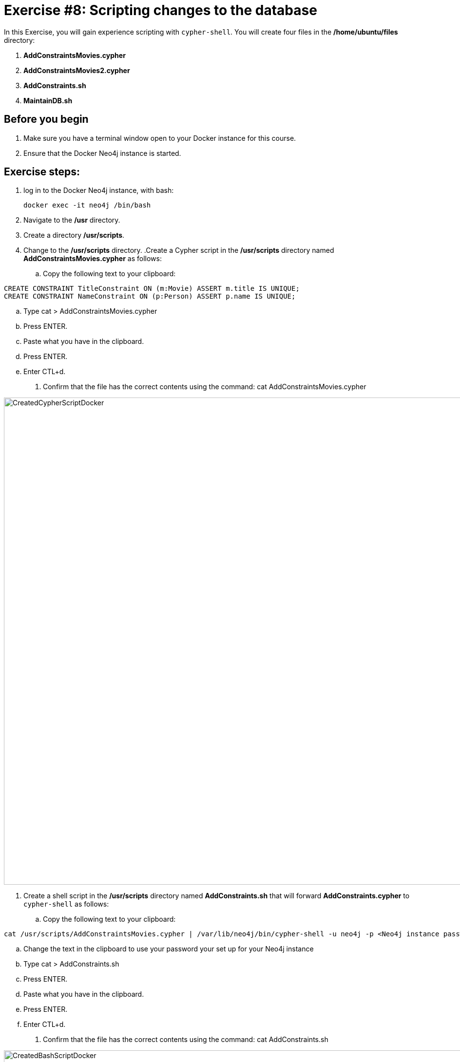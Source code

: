 
= Exercise #8: Scripting changes to the database
// for local preview
ifndef::imagesdir[:imagesdir: ../../images]


In this Exercise, you will gain experience scripting with `cypher-shell`. You will create four files in the */home/ubuntu/files* directory:

. *AddConstraintsMovies.cypher*
. *AddConstraintsMovies2.cypher*
. *AddConstraints.sh*
. *MaintainDB.sh*

== Before you begin

. Make sure you have a terminal window open to your Docker instance for this course.
. Ensure that the Docker Neo4j instance is started.

== Exercise steps:

. log in to the Docker Neo4j instance, with bash:
+
----
docker exec -it neo4j /bin/bash
----

. Navigate to the */usr* directory.
. Create a directory */usr/scripts*.
. Change to the */usr/scripts* directory.
.Create a Cypher script in the */usr/scripts* directory named *AddConstraintsMovies.cypher* as follows:
.. Copy the following text to your clipboard:
----
CREATE CONSTRAINT TitleConstraint ON (m:Movie) ASSERT m.title IS UNIQUE;
CREATE CONSTRAINT NameConstraint ON (p:Person) ASSERT p.name IS UNIQUE;
----
.. Type cat > AddConstraintsMovies.cypher
.. Press ENTER.
.. Paste what you have in the clipboard.
.. Press ENTER.
.. Enter CTL+d.
. Confirm that the file has the correct contents using the command: cat AddConstraintsMovies.cypher

image::CreatedCypherScriptDocker.png[CreatedCypherScriptDocker,width=1000,align=center]

. Create a shell script in the */usr/scripts* directory named *AddConstraints.sh* that will forward *AddConstraints.cypher* to `cypher-shell` as follows:
+

.. Copy the following text to your clipboard:
----
cat /usr/scripts/AddConstraintsMovies.cypher | /var/lib/neo4j/bin/cypher-shell -u neo4j -p <Neo4j instance password>  --format verbose
----
.. Change the text in the clipboard to use your password your set up for your Neo4j instance
.. Type cat > AddConstraints.sh
.. Press ENTER.
.. Paste what you have in the clipboard.
.. Press ENTER.
.. Enter CTL+d.
. Confirm that the file has the correct contents using the command: cat AddConstraints.sh

image::CreatedBashScriptDocker.png[CreatedBashScriptDocker,width=1000,align=center]


. Create a shell script in the */usr/scripts* directory named *MaintainDB.sh* that will initialize the log file and then call *AddConstraints.sh* as follows:
+

.. Copy the following text to your clipboard:
----
rm -rf /var/lib/neo4j/logs/reports/MaintainDB.log
/usr/scripts/AddConstraints.sh 2>&1 >> /var/lib/neo4j/logs/reports/MaintainDB.log
----

.. Type cat > MaintainDB.sh
.. Press ENTER.
.. Paste what you have in the clipboard.
.. Press ENTER.
.. Enter CTL+d.
. Confirm that the file has the correct contents using the command: cat MaintainDB.sh

image::CreatedBashScriptDocker2.png[CreatedBashScriptDocker2,width=1000,align=center]


. Ensure that the scripts you created have execute permissions.
. Run the *MaintainDB.sh* script and  view the log file.
+

image::RunMaintainDBDocker.png[RunMaintainDBDocker,width=1000,align=center]

. Confirm that it created the constraints in the default database (_maindb_). (Check using cypher-shell (`CALL db.constraints();`))

image::ConfirmConstraintsDocker.png[ConfirmConstraintsDocker,width=1000,align=center]

== Exercise summary

You have now written some shell scripts to manage a database.
